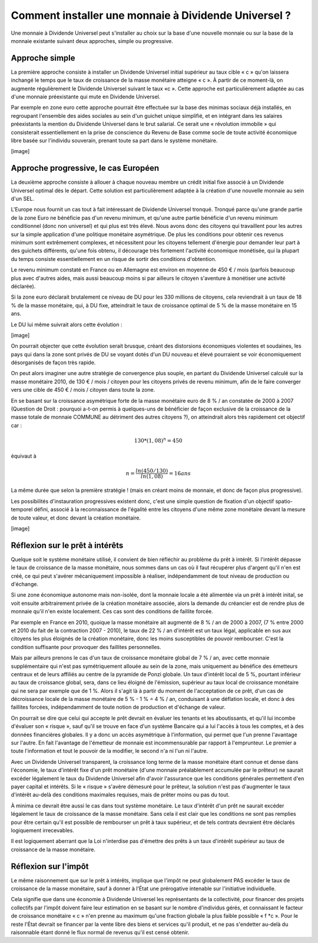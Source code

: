 =====================================================
Comment installer une monnaie à Dividende Universel ?
=====================================================

Une monnaie à Dividende Universel peut s'installer au choix sur la base d'une
nouvelle monnaie ou sur la base de la monnaie existante suivant deux approches,
simple ou progressive.

Approche simple
===============

La première approche consiste à installer un Dividende Universel initial
supérieur au taux cible « c » qu'on laissera inchangé le temps que le taux de
croissance de la masse monétaire atteigne « c ». À partir de ce moment-là, on
augmente régulièrement le Dividende Universel suivant le taux  «c ». Cette
approche est particulièrement adaptée au cas d'une monnaie préexistante qui mute
en Dividende Universel.

Par exemple en zone euro cette approche pourrait être effectuée sur la base
des minimas sociaux déjà installés, en regroupant l'ensemble des aides
sociales au sein d'un guichet unique simplifié, et en intégrant dans les
salaires préexistants la mention du Dividende Universel dans le brut
salarial. Ce serait une « révolution immobile » qui consisterait
essentiellement en la prise de conscience du Revenu de Base comme socle de
toute activité économique libre basée sur l'individu souverain, prenant
toute sa part dans le système monétaire.

[image]


Approche progressive, le cas Européen
=====================================

La deuxième approche consiste à allouer à chaque nouveau membre un crédit
initial fixe associé à un Dividende Universel optimal dès le départ. Cette
solution est particulièrement adaptée à la création d'une nouvelle monnaie au
sein d'un SEL.

L'Europe nous fournit un cas tout à fait intéressant de Dividende Universel
tronqué. Tronqué parce qu'une grande partie de la zone Euro ne bénéficie pas
d'un revenu minimum, et qu'une autre partie bénéficie d'un revenu minimum
conditionnel (donc non universel) et qui plus est très élevé. Nous avons donc
des citoyens qui travaillent pour les autres sur la simple application d'une
politique monétaire asymétrique. De plus les conditions pour obtenir ces revenus
minimum sont extrêmement complexes, et nécessitent pour les citoyens tellement
d'énergie pour demander leur part à des guichets différents, qu'une fois obtenu,
il décourage très fortement l'activité économique monétisée, qui la plupart du
temps consiste essentiellement en un risque de sortir des conditions
d'obtention.

Le revenu minimum constaté en France ou en Allemagne est environ en moyenne de
450 € / mois (parfois beaucoup plus avec d'autres aides, mais aussi beaucoup
moins si par ailleurs le citoyen s'aventure à monétiser une activité déclarée).

Si la zone euro déclarait brutalement ce niveau de DU pour les 330 millions de
citoyens, cela reviendrait à un taux de 18 % de la masse monétaire, qui, à DU
fixe, atteindrait le taux de croissance optimal de 5 % de la masse monétaire en
15 ans.

Le DU lui même suivrait alors cette évolution :

[image]

On pourrait objecter que cette évolution serait brusque, créant des distorsions
économiques violentes et soudaines, les pays qui dans la zone sont privés de DU
se voyant dotés d'un DU nouveau et élevé pourraient se voir économiquement
désorganisés de façon très rapide.

On peut alors imaginer une autre stratégie de convergence plus souple, en
partant du Dividende Universel calculé sur la masse monétaire 2010, de 130 € /
mois / citoyen pour les citoyens privés de revenu minimum, afin de le faire
converger vers une cible de 450 € / mois / citoyen dans toute la zone.

En se basant sur la croissance asymétrique forte de la masse monétaire euro de
8 % / an constatée de 2000 à 2007 (Question de Droit : pourquoi a-t-on permis à
quelques-uns de bénéficier de façon exclusive de la croissance de la masse
totale de monnaie COMMUNE au détriment des autres citoyens ?), on atteindrait
alors très rapidement cet objectif car :

.. math::

   130 * (1,08)^n = 450

équivaut à

.. math::

   n = \frac{ln(450/130)}{ln(1,08)} = 16 ans

La même durée que selon la première stratégie ! (mais en créant moins de
monnaie, et donc de façon plus progressive).

Les possibilités d'instauration progressives existent donc, c'est une simple
question de fixation d'un objectif spatio-temporel défini, associé à la
reconnaissance de l'égalité entre les citoyens d'une même zone monétaire devant
la mesure de toute valeur, et donc devant la création monétaire.

[image]

Réflexion sur le prêt à intérêts
================================

Quelque soit le système monétaire utilisé, il convient de bien réfléchir au
problème du prêt à intérêt. Si l'intérêt dépasse le taux de croissance de la
masse monétaire, nous sommes dans un cas où il faut récupérer plus d'argent
qu'il n'en est créé, ce qui peut s'avérer mécaniquement impossible à réaliser,
indépendamment de tout niveau de production ou d'échange.

Si une zone économique autonome mais non-isolée, dont la monnaie locale a été
alimentée via un prêt à intérêt inital, se voit ensuite arbitrairement privée de
la création monétaire associée, alors la demande du créancier est de rendre plus
de monnaie qu'il n'en existe localement. Ces cas sont des conditions de faillite
forcée.

Par exemple en France en 2010, quoique la masse monétaire ait augmenté de 8 % /
an de 2000 à 2007, (7 % entre 2000 et 2010 du fait de la contraction 2007 -
2010), le taux de 22 % / an d'intérêt est un taux légal, applicable en sus aux
citoyens les plus éloignés de la création monétaire, donc les moins susceptibles
de pouvoir rembourser. C'est la condition suffisante pour provoquer des
faillites personnelles.

Mais par ailleurs prenons le cas d'un taux de croissance monétaire global de 7 %
/ an, avec cette monnaie supplémentaire qui n'est pas symétriquement allouée au
sein de la zone, mais uniquement au bénéfice des émetteurs centraux et de leurs
affiliés au centre de la pyramide de Ponzi globale. Un taux d'intérêt local de
5 %, pourtant inférieur au taux de croissance global, sera, dans ce lieu éloigné
de l'émission, supérieur au taux local de croissance monétaire qui ne sera par
exemple que de 1 %. Alors il s'agit là à partir du moment de l'acceptation de ce
prêt, d'un cas de décroissance locale de la masse monétaire de 5 % - 1 % = 4 % /
an, conduisant à une déflation locale, et donc à des faillites forcées,
indépendamment de toute notion de production et d'échange de valeur.

On pourrait se dire que celui qui accepte le prêt devrait en évaluer les tenants
et les aboutissants, et qu'il lui incombe d'évaluer son « risque », sauf qu'il
se trouve en face d'un système Bancaire qui a lui l'accès à tous les comptes, et
à des données financières globales. Il y a donc un accès asymétrique à
l'information, qui permet que l'un prenne l'avantage sur l'autre. En fait
l'avantage de l'émetteur de monnaie est incommensurable par rapport à
l'emprunteur. Le premier a toute l'information et tout le pouvoir de la
modifier, le second n'a ni l'un ni l'autre.

Avec un Dividende Universel transparent, la croissance long terme de la masse
monétaire étant connue et dense dans l'économie, le taux d'intérêt fixe d'un
prêt monétaire (d'une monnaie préalablement accumulée par le prêteur) ne saurait
excéder légalement le taux du Dividende Universel afin d'avoir l'assurance que
les conditions générales permettent d'en payer capital et intérêts. Si le
« risque » s'avère démesuré pour le prêteur, la solution n'est pas d'augmenter
le taux d'intérêt au-delà des conditions maximales requises, mais de prêter
moins ou pas du tout.

À minima ce devrait être aussi le cas dans tout système monétaire. Le taux
d'intérêt d'un prêt ne saurait excéder légalement le taux de croissance de la
masse monétaire. Sans cela il est clair que les conditions ne sont pas remplies
pour être certain qu'il est possible de rembourser un prêt à taux supérieur, et
de tels contrats devraient être déclarés logiquement irrecevables.

Il est logiquement aberrant que la Loi n'interdise pas d'émettre des prêts à un
taux d'intérêt supérieur au taux de croissance de la masse monétaire.

Réflexion sur l'impôt
=====================

Le même raisonnement que sur le prêt à intérêts, implique que l'impôt ne peut
globalement PAS excéder le taux de croissance de la masse monétaire, sauf à
donner à l'État une prérogative intenable sur l'initiative individuelle.

Cela signifie que dans une économie à Dividende Universel les représentants de
la collectivité, pour financer des projets collectifs par l'impôt doivent faire
leur estimation en se basant sur le nombre d'individus gérés, et connaissant le
facteur de croissance monétaire « c » n'en prenne au maximum qu'une fraction
globale la plus faible possible « f *c ». Pour le reste l'État devrait se
financer par la vente libre des biens et services qu'il produit, et ne pas
s'endetter au-delà du raisonnable étant donné le flux normal de revenus qu'il
est censé obtenir.
